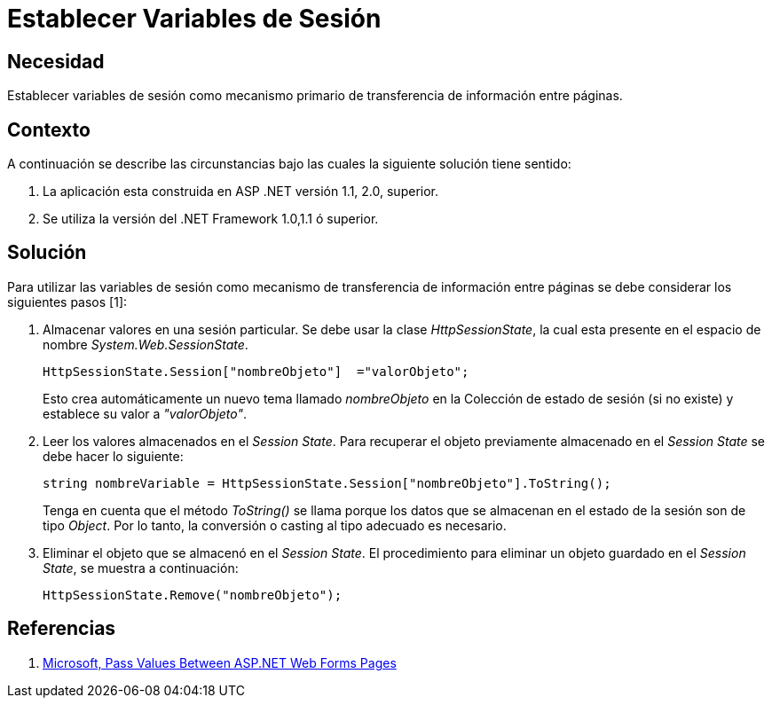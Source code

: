 :slug: kb/aspnet/establecer-variables-sesion
:eth: no
:category: aspnet
:kb: yes

= Establecer Variables de Sesión

== Necesidad

Establecer variables de sesión como 
mecanismo primario de transferencia de información entre páginas.

== Contexto

A continuación se describe las circunstancias 
bajo las cuales la siguiente solución tiene sentido:

. La aplicación esta construida en ASP .NET versión 1.1, 2.0, superior.
. Se utiliza la versión del .NET Framework 1.0,1.1 ó superior.

== Solución

Para utilizar las variables de sesión 
como mecanismo de transferencia de información entre páginas 
se debe considerar los siguientes pasos [1]:

. Almacenar valores en una sesión particular. 
Se debe usar la clase _HttpSessionState_, 
la cual esta presente en el espacio de nombre _System.Web.SessionState_.
+
[source,C,linenums]
----
HttpSessionState.Session["nombreObjeto"]  ="valorObjeto";
----
+
Esto crea automáticamente un nuevo tema llamado _nombreObjeto_ 
en la Colección de estado de sesión (si no existe) 
y establece su valor a _"valorObjeto"_.
+
. Leer los valores almacenados en el _Session State_. 
Para recuperar el objeto previamente almacenado en el _Session State_ 
se debe hacer lo siguiente:
+
[source,C,linenums]
----
string nombreVariable = HttpSessionState.Session["nombreObjeto"].ToString();
----
+
Tenga en cuenta que el método _ToString()_ se llama 
porque los datos que se almacenan en el estado de la sesión 
son de tipo _Object_. 
Por lo tanto, 
la conversión o casting al tipo adecuado es necesario. 
+
. Eliminar el objeto que se almacenó en el _Session State_. 
El procedimiento para eliminar un objeto guardado en el _Session State_, 
se muestra a continuación:
+
[source,C,linenums]
----
HttpSessionState.Remove("nombreObjeto");
----

== Referencias

. https://medium.com/@neharastogi_2838/how-to-pass-values-between-two-web-pages-in-asp-net-f4225ed19b7[Microsoft, Pass Values Between ASP.NET Web Forms Pages]